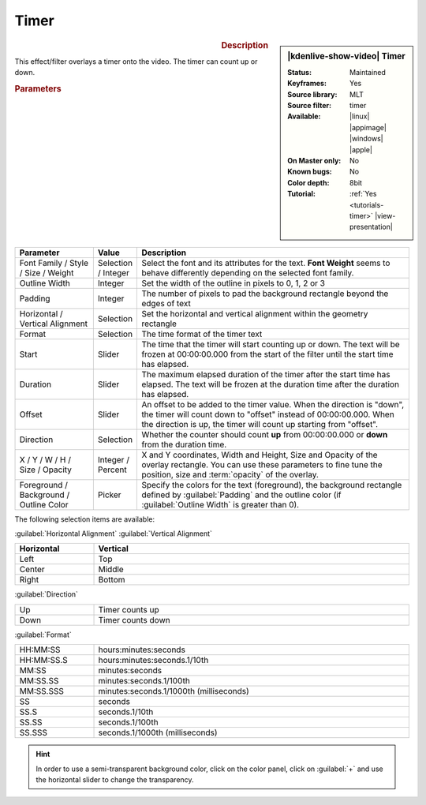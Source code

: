 .. meta::

   :description: Kdenlive Video Effects - Timer
   :keywords: KDE, Kdenlive, video editor, help, learn, easy, effects, filter, video effects, generate, timer

.. metadata-placeholders

   :authors: - Bernd Jordan (https://discuss.kde.org/u/berndmj)

   :license: Creative Commons License SA 4.0


Timer
=====

.. figure:: /images/effects_and_compositions/effects-timer-2504.webp
   :width: 365px
   :figwidth: 365px
   :align: left
   :alt: effects-timer-2504.webp

.. sidebar:: |kdenlive-show-video| Timer

   :**Status**:
      Maintained
   :**Keyframes**:
      Yes
   :**Source library**:
      MLT
   :**Source filter**:
      timer
   :**Available**:
      |linux| |appimage| |windows| |apple|
   :**On Master only**:
      No
   :**Known bugs**:
      No
   :**Color depth**:
      8bit
   :**Tutorial**:
      :ref:`Yes <tutorials-timer>` |view-presentation|

.. rst-class:: clear-both


.. rubric:: Description
   
This effect/filter overlays a timer onto the video. The timer can count up or down.


.. rubric:: Parameters

.. list-table::
   :header-rows: 1
   :width: 100%
   :widths: 20 10 70
   :class: table-wrap

   * - Parameter
     - Value
     - Description
   * - Font Family / Style / Size / Weight
     - Selection / Integer
     - Select the font and its attributes for the text. **Font Weight** seems to behave differently depending on the selected font family.
   * - Outline Width
     - Integer
     - Set the width of the outline in pixels to 0, 1, 2 or 3
   * - Padding
     - Integer
     - The number of pixels to pad the background rectangle beyond the edges of text
   * - Horizontal / Vertical Alignment
     - Selection
     - Set the horizontal and vertical alignment within the geometry rectangle
   * - Format
     - Selection
     - The time format of the timer text
   * - Start
     - Slider
     - The time that the timer will start counting up or down. The text will be frozen at 00:00:00.000 from the start of the filter until the start time has elapsed.
   * - Duration
     - Slider
     - The maximum elapsed duration of the timer after the start time has elapsed. The text will be frozen at the duration time after the duration has elapsed.
   * - Offset
     - Slider
     - An offset to be added to the timer value. When the direction is "down", the timer will count down to "offset" instead of 00:00:00.000. When the direction is up, the timer will count up starting from "offset".
   * - Direction
     - Selection
     - Whether the counter should count **up** from 00:00:00.000 or **down** from the duration time.
   * - X / Y / W / H / Size / Opacity
     - Integer / Percent
     - X and Y coordinates, Width and Height, Size and Opacity of the overlay rectangle. You can use these parameters to fine tune the position, size and :term:`opacity` of the overlay.
   * - Foreground / Background / Outline Color
     - Picker
     - Specify the colors for the text (foreground), the background rectangle defined by :guilabel:`Padding` and the outline color (if :guilabel:`Outline Width` is greater than 0).


The following selection items are available:

:guilabel:`Horizontal Alignment` :guilabel:`Vertical Alignment`

.. list-table::
   :width: 100%
   :widths: 20 80
   :header-rows: 1
   :class: table-simple

   * - Horizontal
     - Vertical
   * - Left
     - Top
   * - Center
     - Middle
   * - Right
     - Bottom

:guilabel:`Direction`

.. list-table::
   :width: 100%
   :widths: 20 80
   :class: table-simple

   * - Up
     - Timer counts up
   * - Down
     - Timer counts down

:guilabel:`Format`

.. list-table::
   :width: 100%
   :widths: 20 80
   :class: table-simple

   * - HH:MM:SS
     - hours:minutes:seconds
   * - HH:MM:SS.S
     - hours:minutes:seconds.1/10th
   * - MM:SS
     - minutes:seconds
   * - MM:SS.SS
     - minutes:seconds.1/100th
   * - MM:SS.SSS
     - minutes:seconds.1/1000th (milliseconds)
   * - SS
     - seconds
   * - SS.S
     - seconds.1/10th
   * - SS.SS
     - seconds.1/100th
   * - SS.SSS
     - seconds.1/1000th (milliseconds)


.. hint::
   In order to use a semi-transparent background color, click on the color panel, click on :guilabel:`+` and use the horizontal slider to change the transparency.


